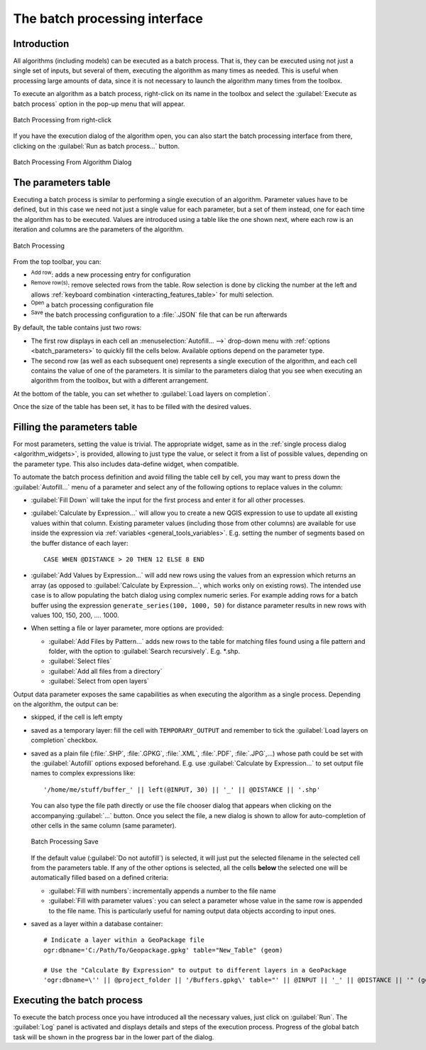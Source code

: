.. _processing_batch:

The batch processing interface
===============================

.. only:: html

   .. contents::
      :local:

Introduction
------------

All algorithms (including models) can be executed as a batch process. That
is, they can be executed using not just a single set of inputs, but several of them,
executing the algorithm as many times as needed. This is useful when processing
large amounts of data, since it is not necessary to launch the algorithm many
times from the toolbox.

To execute an algorithm as a batch process, right-click on its name in the toolbox
and select the :guilabel:`Execute as batch process` option in the pop-up menu
that will appear.

.. _figure_processing_batch_start:

.. figure:: img/batch_processing_right_click.png
   :align: center

   Batch Processing from right-click

If you have the execution dialog of the algorithm open, you can also start the
batch processing interface from there, clicking on the :guilabel:`Run as batch
process...` button.

.. _figure_processing_batch_start2:

.. figure:: img/parameters_dialog.png
   :align: center

   Batch Processing From Algorithm Dialog

The parameters table
--------------------

Executing a batch process is similar to performing a single execution of an
algorithm. Parameter values have to be defined, but in this case we need not just
a single value for each parameter, but a set of them instead, one for each time
the algorithm has to be executed. Values are introduced using a table like the
one shown next, where each row is an iteration and columns are the parameters
of the algorithm.

.. _figure_processing_batch_parameters:

.. figure:: img/batch_processing.png
   :align: center

   Batch Processing


From the top toolbar, you can:

* |symbologyAdd| :sup:`Add row`: adds a new processing entry for configuration
* |symbologyRemove| :sup:`Remove row(s)`: remove selected rows from the table.
  Row selection is done by clicking the number at the left and allows
  :ref:`keyboard combination <interacting_features_table>` for multi selection.
* |fileOpen| :sup:`Open` a batch processing configuration file
* |fileSave| :sup:`Save` the batch processing configuration to a :file:`.JSON`
  file that can be run afterwards

By default, the table contains just two rows:

* The first row displays in each cell an :menuselection:`Autofill... -->`
  drop-down menu with :ref:`options <batch_parameters>` to quickly fill
  the cells below. Available options depend on the parameter type.
* The second row (as well as each subsequent one) represents a single execution
  of the algorithm, and each cell contains the value of one of the parameters.
  It is similar to the parameters dialog that you see when executing an algorithm
  from the toolbox, but with a different arrangement.

At the bottom of the table, you can set whether to |checkbox| :guilabel:`Load
layers on completion`.

Once the size of the table has been set, it has to be filled with the desired
values.

.. _batch_parameters:

Filling the parameters table
----------------------------

For most parameters, setting the value is trivial. The appropriate widget,
same as in the :ref:`single process dialog <algorithm_widgets>`, is provided,
allowing to just type the value, or select it from a list of possible values,
depending on the parameter type.
This also includes data-define widget, when compatible.

To automate the batch process definition and avoid filling the table
cell by cell, you may want to press down the :guilabel:`Autofill...` menu
of a parameter and select any of the following options to replace values
in the column:

* :guilabel:`Fill Down` will take the input for the first process and enter
  it for all other processes.
* |calculateField| :guilabel:`Calculate by Expression...` will allow you
  to create a new QGIS expression to use to update all existing values within
  that column. Existing parameter values (including those from other columns)
  are available for use inside the expression via :ref:`variables
  <general_tools_variables>`.
  E.g. setting the number of segments based on the buffer distance of each layer:

  ::

     CASE WHEN @DISTANCE > 20 THEN 12 ELSE 8 END

* :guilabel:`Add Values by Expression...` will add new rows using the values
  from an expression which returns an array (as opposed to :guilabel:`Calculate
  by Expression...`, which works only on existing rows). The intended use case
  is to allow populating the batch dialog using complex numeric series.
  For example adding rows for a batch buffer using the expression
  ``generate_series(100, 1000, 50)`` for distance parameter results in new rows
  with values 100, 150, 200, .... 1000.

* When setting a file or layer parameter, more options are provided:

  * :guilabel:`Add Files by Pattern...` adds new rows to the table for matching
    files found using a file pattern and folder, with the option to |checkbox|
    :guilabel:`Search recursively`. E.g. \*.shp.
  * :guilabel:`Select files`
  * :guilabel:`Add all files from a directory`
  * :guilabel:`Select from open layers`

Output data parameter exposes the same capabilities as when executing the algorithm
as a single process. Depending on the algorithm, the output can be:

* skipped, if the cell is left empty
* saved as a temporary layer: fill the cell with ``TEMPORARY_OUTPUT`` and remember
  to tick the |checkbox| :guilabel:`Load layers on completion` checkbox.
* saved as a plain file (:file:`.SHP`, :file:`.GPKG`, :file:`.XML`, :file:`.PDF`, :file:`.JPG`,...)
  whose path could be set with the :guilabel:`Autofill` options exposed beforehand.
  E.g. use :guilabel:`Calculate by Expression...` to set output file names
  to complex expressions like:

  ::

     '/home/me/stuff/buffer_' || left(@INPUT, 30) || '_' || @DISTANCE || '.shp'

  You can also type the file path directly or use the file chooser dialog that
  appears when clicking on the accompanying :guilabel:`...` button.
  Once you select the file, a new dialog is shown to allow for auto-completion of
  other cells in the same column (same parameter).

  .. _figure_processing_save:

  .. figure:: img/batch_processing_save.png
     :align: center

     Batch Processing Save

  If the default value (:guilabel:`Do not autofill`) is selected, it will just put
  the selected filename in the selected cell from the parameters table. If any of
  the other options is selected, all the cells **below** the selected one will be
  automatically filled based on a defined criteria:

  * :guilabel:`Fill with numbers`: incrementally appends a number to the file name
  * :guilabel:`Fill with parameter values`: you can select a parameter whose value
    in the same row is appended to the file name. This is particularly useful for
    naming output data objects according to input ones.

* saved as a layer within a database container:

  ::

    # Indicate a layer within a GeoPackage file 
    ogr:dbname='C:/Path/To/Geopackage.gpkg' table="New_Table" (geom)

    # Use the "Calculate By Expression" to output to different layers in a GeoPackage
    'ogr:dbname=\'' || @project_folder || '/Buffers.gpkg\' table="' || @INPUT || '_' || @DISTANCE || '" (geom)'


Executing the batch process
---------------------------

To execute the batch process once you have introduced all the necessary values,
just click on :guilabel:`Run`. The :guilabel:`Log` panel is activated and
displays details and steps of the execution process. Progress of the global
batch task will be shown in the progress bar in the lower part of the dialog.


.. Substitutions definitions - AVOID EDITING PAST THIS LINE
   This will be automatically updated by the find_set_subst.py script.
   If you need to create a new substitution manually,
   please add it also to the substitutions.txt file in the
   source folder.

.. |calculateField| image:: /static/common/mActionCalculateField.png
   :width: 1.5em
.. |checkbox| image:: /static/common/checkbox.png
   :width: 1.3em
.. |fileOpen| image:: /static/common/mActionFileOpen.png
   :width: 1.5em
.. |fileSave| image:: /static/common/mActionFileSave.png
   :width: 1.5em
.. |symbologyAdd| image:: /static/common/symbologyAdd.png
   :width: 1.5em
.. |symbologyRemove| image:: /static/common/symbologyRemove.png
   :width: 1.5em
